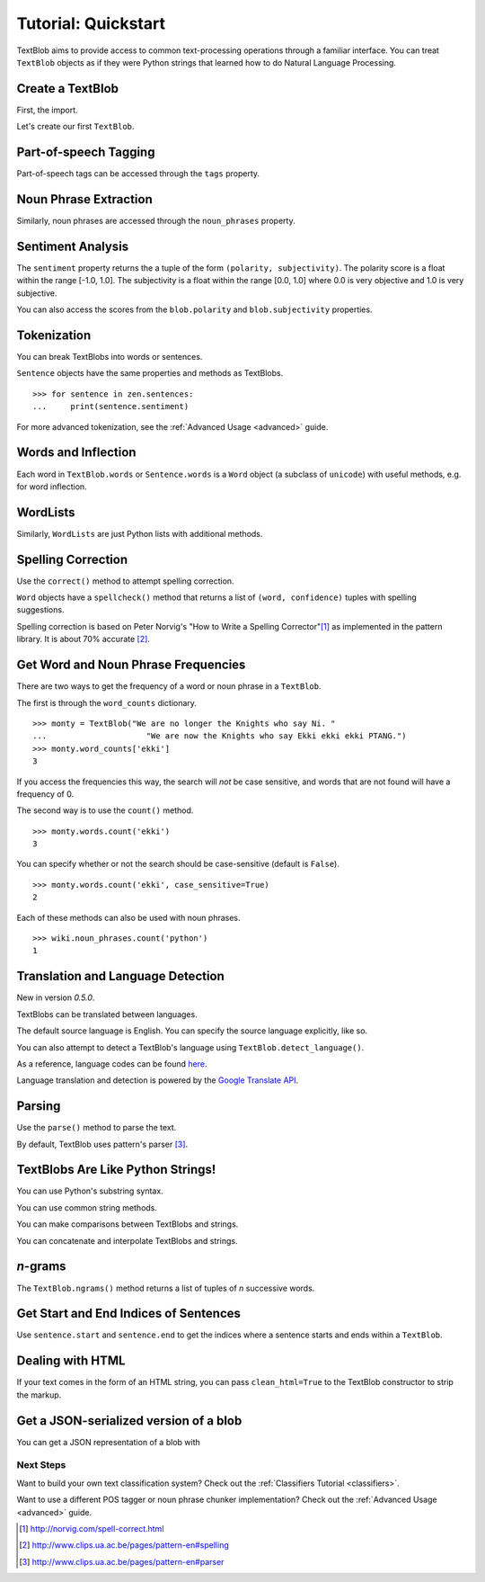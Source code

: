 .. _quickstart:

Tutorial: Quickstart
====================

TextBlob aims to provide access to common text-processing operations through a familiar interface. You can treat ``TextBlob`` objects as if they were Python strings that learned how to do Natural Language Processing.


Create a TextBlob
-----------------

First, the import.

.. doctest::

    >>> from text.blob import TextBlob

Let's create our first ``TextBlob``.

.. doctest::

    >>> wiki = TextBlob("Python is a high-level, general-purpose programming language.")

Part-of-speech Tagging
----------------------

Part-of-speech tags can be accessed through the ``tags`` property.

.. doctest::

    >>> wiki.tags
    [(u'Python', u'NNP'), (u'is', u'VBZ'), (u'a', u'DT'), (u'high-level', u'NN'), (u'general-purpose', u'JJ'), (u'programming', u'NN'), (u'language', u'NN')]

Noun Phrase Extraction
----------------------

Similarly, noun phrases are accessed through the ``noun_phrases`` property.

.. doctest::

    >>> wiki.noun_phrases
    WordList([u'python'])

Sentiment Analysis
------------------

The ``sentiment`` property returns the a tuple of the form ``(polarity, subjectivity)``. The polarity score is a float within the range [-1.0, 1.0]. The subjectivity is a float within the range [0.0, 1.0] where 0.0 is very objective and 1.0 is very subjective.

.. doctest::

    >>> testimonial = TextBlob("Textblob is amazingly simple to use. What great fun!")
    >>> testimonial.sentiment
    (0.39166666666666666, 0.4357142857142857)

You can also access the scores from the ``blob.polarity`` and ``blob.subjectivity`` properties.


Tokenization
------------

You can break TextBlobs into words or sentences.

.. doctest::

    >>> zen = TextBlob("Beautiful is better than ugly. "
    ...                "Explicit is better than implicit. "
    ...                "Simple is better than complex.")
    >>> zen.words
    WordList([u'Beautiful', u'is', u'better', u'than', u'ugly', u'Explicit', u'is', u'better', u'than', u'implicit', u'Simple', u'is', u'better', u'than', u'complex'])
    >>> zen.sentences
    [Sentence('Beautiful is better than ugly.'), Sentence('Explicit is better than implicit.'), Sentence('Simple is better than complex.')]

``Sentence`` objects have the same properties and methods as TextBlobs.

::

    >>> for sentence in zen.sentences:
    ...     print(sentence.sentiment)

For more advanced tokenization, see the :ref:`Advanced Usage <advanced>` guide.


Words and Inflection
--------------------

Each word in ``TextBlob.words`` or ``Sentence.words`` is a ``Word``
object (a subclass of ``unicode``) with useful methods, e.g. for word inflection.

.. doctest::

    >>> sentence = TextBlob('Use 4 spaces per indentation level.')
    >>> sentence.words
    WordList([u'Use', u'4', u'spaces', u'per', u'indentation', u'level'])
    >>> sentence.words[2].singularize()
    'space'
    >>> sentence.words[-1].pluralize()
    'levels'



WordLists
---------

Similarly, ``WordLists`` are just Python lists with additional methods.

.. doctest::

    >>> animals = TextBlob("cat dog octopus")
    >>> animals.words
    WordList([u'cat', u'dog', u'octopus'])
    >>> animals.words.pluralize()
    ['cats', 'dogs', 'octopodes']

Spelling Correction
-------------------

Use the ``correct()`` method to attempt spelling correction.

.. doctest::

    >>> b = TextBlob("I havv goood speling!")
    >>> print(b.correct())
    I have good spelling!

``Word`` objects have a ``spellcheck()`` method that returns a list of ``(word, confidence)`` tuples with spelling suggestions.

.. doctest::

    >>> from text.blob import Word
    >>> w = Word('falibility')
    >>> w.spellcheck()
    [(u'fallibility', 1.0)]

Spelling correction is based on Peter Norvig's "How to Write a Spelling Corrector"[#]_ as implemented in the pattern library. It is about 70% accurate [#]_.


Get Word and Noun Phrase Frequencies
------------------------------------

There are two ways to get the frequency of a word or noun phrase in a ``TextBlob``.

The first is through the ``word_counts`` dictionary. ::

    >>> monty = TextBlob("We are no longer the Knights who say Ni. "
    ...                     "We are now the Knights who say Ekki ekki ekki PTANG.")
    >>> monty.word_counts['ekki']
    3

If you access the frequencies this way, the search will *not* be case sensitive, and words that are not found will have a frequency of 0.

The second way is to use the ``count()`` method. ::

    >>> monty.words.count('ekki')
    3

You can specify whether or not the search should be case-sensitive (default is ``False``). ::

    >>> monty.words.count('ekki', case_sensitive=True)
    2

Each of these methods can also be used with noun phrases. ::

    >>> wiki.noun_phrases.count('python')
    1

Translation and Language Detection
----------------------------------
New in version `0.5.0`.

TextBlobs can be translated between languages.

.. doctest::

    >>> en_blob = TextBlob(u"Simple is better than complex.")
    >>> en_blob.translate(to="es")
    TextBlob(u'Simple es mejor que complejo .')

The default source language is English. You can specify the source language explicitly, like so.

.. doctest::

    >>> chinese_blob = TextBlob(u"美丽优于丑陋")
    >>> chinese_blob.translate(from_lang="zh-CN", to='en')
    TextBlob(u'Beautiful is better than ugly')

You can also attempt to detect a TextBlob's language using ``TextBlob.detect_language()``.

.. doctest::

    >>> b = TextBlob(u"بسيط هو أفضل من مجمع")
    >>> b.detect_language()
    u'ar'

As a reference, language codes can be found `here <https://developers.google.com/translate/v2/using_rest#language-params>`_.

Language translation and detection is powered by the `Google Translate API`_.

.. _`Google Translate API`: https://developers.google.com/translate/

Parsing
-------

Use the ``parse()`` method to parse the text.

.. doctest::

    >>> b = TextBlob("And now for something completely different.")
    >>> b.parse()
    'And/CC/O/O now/RB/B-ADVP/O for/IN/B-PP/B-PNP something/NN/B-NP/I-PNP completely/RB/B-ADJP/O different/JJ/I-ADJP/O ././O/O'

By default, TextBlob uses pattern's parser [#]_.


TextBlobs Are Like Python Strings!
----------------------------------

You can use Python's substring syntax.

.. doctest::

    >>> zen[0:19]
    TextBlob('Beautiful is better')

You can use common string methods.

.. doctest::

    >>> zen.upper()
    TextBlob('BEAUTIFUL IS BETTER THAN UGLY. EXPLICIT ...BETTER THAN COMPLEX.')
    >>> zen.find("Simple")
    65

You can make comparisons between TextBlobs and strings.

.. doctest::

    >>> apple_blob = TextBlob('apples')
    >>> banana_blob = TextBlob('bananas')
    >>> apple_blob < banana_blob
    True
    >>> apple_blob == 'apples'
    True

You can concatenate and interpolate TextBlobs and strings.

.. doctest::

    >>> apple_blob + ' and ' + banana_blob
    TextBlob('apples and bananas')
    >>> u"{0} and {1}".format(apple_blob, banana_blob)
    u'apples and bananas'

`n`-grams
---------

The ``TextBlob.ngrams()`` method returns a list of tuples of `n` successive words.

.. doctest::

    >>> blob = TextBlob("Now is better than never.")
    >>> blob.ngrams(n=3)
    [WordList([u'Now', u'is', u'better']), WordList([u'is', u'better', u'than']), WordList([u'better', u'than', u'never'])]



Get Start and End Indices of Sentences
--------------------------------------

Use ``sentence.start`` and ``sentence.end`` to get the indices where a sentence starts and ends within a ``TextBlob``.

.. doctest::

    >>> for s in zen.sentences:
    ...     print(s)
    ...     print("---- Starts at index {}, Ends at index {}".format(s.start, s.end))
    Beautiful is better than ugly.
    ---- Starts at index 0, Ends at index 30
    Explicit is better than implicit.
    ---- Starts at index 31, Ends at index 64
    Simple is better than complex.
    ---- Starts at index 65, Ends at index 95


Dealing with HTML
-----------------

If your text comes in the form of an HTML string, you can pass ``clean_html=True`` to the TextBlob constructor to strip the markup.

.. doctest::

    >>> html = "<b>HAML</b> Ain't Markup <a href='/languages'>Language</a>"
    >>> clean = TextBlob(html, clean_html=True)
    >>> str(clean)
    "HAML Ain't Markup Language"

Get a JSON-serialized version of a blob
---------------------------------------

You can get a JSON representation of a blob with

.. doctest::

    >>> zen.json
    '[{"polarity": 0.2166666666666667, "stripped": "beautiful is better than ugly", "noun_phrases": ["beautiful"], "raw": "Beautiful is better than ugly.", "subjectivity": 0.8333333333333334, "end_index": 30, "start_index": 0}, {"polarity": 0.5, "stripped": "explicit is better than implicit", "noun_phrases": ["explicit"], "raw": "Explicit is better than implicit.", "subjectivity": 0.5, "end_index": 64, "start_index": 31}, {"polarity": 0.06666666666666667, "stripped": "simple is better than complex", "noun_phrases": ["simple"], "raw": "Simple is better than complex.", "subjectivity": 0.41904761904761906, "end_index": 95, "start_index": 65}]'

Next Steps
++++++++++

Want to build your own text classification system? Check out the :ref:`Classifiers Tutorial <classifiers>`.

Want to use a different POS tagger or noun phrase chunker implementation? Check out the :ref:`Advanced Usage <advanced>` guide.

.. [#]  http://norvig.com/spell-correct.html
.. [#]  http://www.clips.ua.ac.be/pages/pattern-en#spelling
.. [#]  http://www.clips.ua.ac.be/pages/pattern-en#parser
